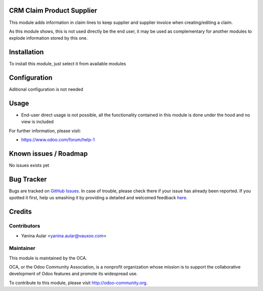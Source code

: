 .. image:: https://img.shields.io/badge/licence-AGPL--3-blue.svg
    :alt: License: AGPL-3

CRM Claim Product Supplier
==========================

This module adds information in claim lines to keep supplier and supplier
invoice when creating/editing a claim.

As this module shows, this is not used directly be the end user, it may be used
as complementary for another modules to explode information stored by this one.

Installation
============

To install this module, just select it from available modules

Configuration
=============

Aditional configuration is not needed

Usage
=====

* End-user direct usage is not possible, all the functionality contained in this
  module is done under the hood and no view is included

.. image:: https://odoo-community.org/website/image/ir.attachment/5784_f2813bd/datas
   :alt: Try me on Runbot
   :target: https://runbot.odoo-community.org/runbot/145/8.0

For further information, please visit:

* https://www.odoo.com/forum/help-1

Known issues / Roadmap
======================

No issues exists yet

Bug Tracker
===========

Bugs are tracked on `GitHub Issues <https://github.com/OCA/rma/issues>`_.
In case of trouble, please check there if your issue has already been reported.
If you spotted it first, help us smashing it by providing a detailed and welcomed feedback
`here <https://github.com/OCA/rma/issues/new?body=module:%20crm_claim_product_supplier%0Aversion:%208.0.1.0.0%0A%0A**Steps%20to%20reproduce**%0A-%20...%0A%0A**Current%20behavior**%0A%0A**Expected%20behavior**>`_.


Credits
=======

Contributors
------------

* Yanina Aular <yanina.aular@vauxoo.com>

Maintainer
----------

.. image:: https://odoo-community.org/logo.png
   :alt: Odoo Community Association
   :target: https://odoo-community.org

This module is maintained by the OCA.

OCA, or the Odoo Community Association, is a nonprofit organization whose
mission is to support the collaborative development of Odoo features and
promote its widespread use.

To contribute to this module, please visit http://odoo-community.org.
